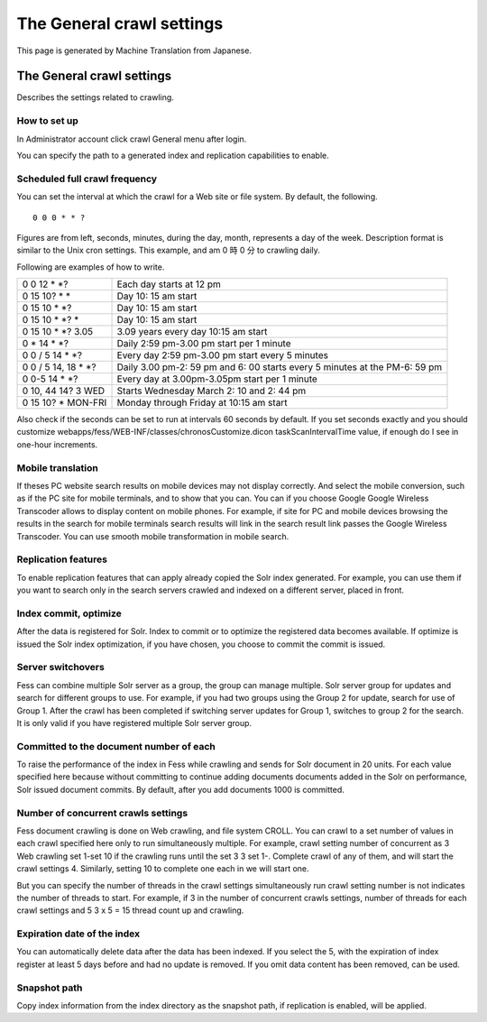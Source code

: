 ==========================
The General crawl settings
==========================

This page is generated by Machine Translation from Japanese.

The General crawl settings
==========================

Describes the settings related to crawling.

How to set up
-------------

In Administrator account click crawl General menu after login.

|image0|

You can specify the path to a generated index and replication
capabilities to enable.

|image1|

Scheduled full crawl frequency
------------------------------

You can set the interval at which the crawl for a Web site or file
system. By default, the following.

::

    0 0 0 * * ?

Figures are from left, seconds, minutes, during the day, month,
represents a day of the week. Description format is similar to the Unix
cron settings. This example, and am 0 時 0 分 to crawling daily.

Following are examples of how to write.

+-------------------------+------------------------------------------------------------------------------+
| 0 0 12 \* \*?           | Each day starts at 12 pm                                                     |
+-------------------------+------------------------------------------------------------------------------+
| 0 15 10? \* \*          | Day 10: 15 am start                                                          |
+-------------------------+------------------------------------------------------------------------------+
| 0 15 10 \* \*?          | Day 10: 15 am start                                                          |
+-------------------------+------------------------------------------------------------------------------+
| 0 15 10 \* \*? \*       | Day 10: 15 am start                                                          |
+-------------------------+------------------------------------------------------------------------------+
| 0 15 10 \* \*? 3.05     | 3.09 years every day 10:15 am start                                          |
+-------------------------+------------------------------------------------------------------------------+
| 0 \* 14 \* \*?          | Daily 2:59 pm-3.00 pm start per 1 minute                                     |
+-------------------------+------------------------------------------------------------------------------+
| 0 0 / 5 14 \* \*?       | Every day 2:59 pm-3.00 pm start every 5 minutes                              |
+-------------------------+------------------------------------------------------------------------------+
| 0 0 / 5 14, 18 \* \*?   | Daily 3.00 pm-2: 59 pm and 6: 00 starts every 5 minutes at the PM-6: 59 pm   |
+-------------------------+------------------------------------------------------------------------------+
| 0 0-5 14 \* \*?         | Every day at 3.00pm-3.05pm start per 1 minute                                |
+-------------------------+------------------------------------------------------------------------------+
| 0 10, 44 14? 3 WED      | Starts Wednesday March 2: 10 and 2: 44 pm                                    |
+-------------------------+------------------------------------------------------------------------------+
| 0 15 10? \* MON-FRI     | Monday through Friday at 10:15 am start                                      |
+-------------------------+------------------------------------------------------------------------------+

Also check if the seconds can be set to run at intervals 60 seconds by
default. If you set seconds exactly and you should customize
webapps/fess/WEB-INF/classes/chronosCustomize.dicon taskScanIntervalTime
value, if enough do I see in one-hour increments.

Mobile translation
------------------

If theses PC website search results on mobile devices may not display
correctly. And select the mobile conversion, such as if the PC site for
mobile terminals, and to show that you can. You can if you choose Google
Google Wireless Transcoder allows to display content on mobile phones.
For example, if site for PC and mobile devices browsing the results in
the search for mobile terminals search results will link in the search
result link passes the Google Wireless Transcoder. You can use smooth
mobile transformation in mobile search.

Replication features
--------------------

To enable replication features that can apply already copied the Solr
index generated. For example, you can use them if you want to search
only in the search servers crawled and indexed on a different server,
placed in front.

Index commit, optimize
----------------------

After the data is registered for Solr. Index to commit or to optimize
the registered data becomes available. If optimize is issued the Solr
index optimization, if you have chosen, you choose to commit the commit
is issued.

Server switchovers
------------------

Fess can combine multiple Solr server as a group, the group can manage
multiple. Solr server group for updates and search for different groups
to use. For example, if you had two groups using the Group 2 for update,
search for use of Group 1. After the crawl has been completed if
switching server updates for Group 1, switches to group 2 for the
search. It is only valid if you have registered multiple Solr server
group.

Committed to the document number of each
----------------------------------------

To raise the performance of the index in Fess while crawling and sends
for Solr document in 20 units. For each value specified here because
without committing to continue adding documents documents added in the
Solr on performance, Solr issued document commits. By default, after you
add documents 1000 is committed.

Number of concurrent crawls settings
------------------------------------

Fess document crawling is done on Web crawling, and file system CROLL.
You can crawl to a set number of values in each crawl specified here
only to run simultaneously multiple. For example, crawl setting number
of concurrent as 3 Web crawling set 1-set 10 if the crawling runs until
the set 3 3 set 1-. Complete crawl of any of them, and will start the
crawl settings 4. Similarly, setting 10 to complete one each in we will
start one.

But you can specify the number of threads in the crawl settings
simultaneously run crawl setting number is not indicates the number of
threads to start. For example, if 3 in the number of concurrent crawls
settings, number of threads for each crawl settings and 5 3 x 5 = 15
thread count up and crawling.

Expiration date of the index
----------------------------

You can automatically delete data after the data has been indexed. If
you select the 5, with the expiration of index register at least 5 days
before and had no update is removed. If you omit data content has been
removed, can be used.

Snapshot path
-------------

Copy index information from the index directory as the snapshot path, if
replication is enabled, will be applied.

.. |image0| image:: ../../../resources/images/en/3.0/crawl-1.png
.. |image1| image:: ../../../resources/images/en/3.0/crawl-2.png
